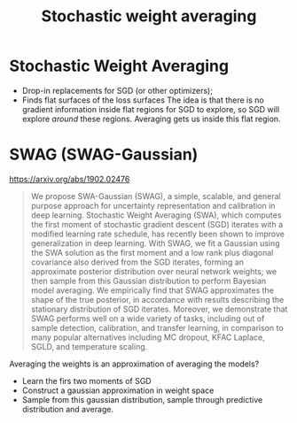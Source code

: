 :PROPERTIES:
:ID:       d939cc67-768c-46b6-9ca9-fa4f8f01ad65
:END:
#+title: Stochastic weight averaging

* Stochastic Weight Averaging


- Drop-in replacements for SGD (or other optimizers);
- Finds flat surfaces of the loss surfaces
  The idea is that there is no gradient information inside flat regions for SGD to explore, so SGD will explore /around/ these regions. Averaging gets us inside this flat region.


* SWAG (SWAG-Gaussian)

https://arxiv.org/abs/1902.02476

#+begin_quote
We propose SWA-Gaussian (SWAG), a simple, scalable, and general purpose approach for uncertainty representation and calibration in deep learning. Stochastic Weight Averaging (SWA), which computes the first moment of stochastic gradient descent (SGD) iterates with a modified learning rate schedule, has recently been shown to improve generalization in deep learning. With SWAG, we fit a Gaussian using the SWA solution as the first moment and a low rank plus diagonal covariance also derived from the SGD iterates, forming an approximate posterior distribution over neural network weights; we then sample from this Gaussian distribution to perform Bayesian model averaging. We empirically find that SWAG approximates the shape of the true posterior, in accordance with results describing the stationary distribution of SGD iterates. Moreover, we demonstrate that SWAG performs well on a wide variety of tasks, including out of sample detection, calibration, and transfer learning, in comparison to many popular alternatives including MC dropout, KFAC Laplace, SGLD, and temperature scaling.
#+end_quote

Averaging the weights is an approximation of averaging the models?

- Learn the firs two moments of SGD
- Construct a gaussian approximation in weight space
- Sample from this gaussian distribution, sample through predictive distribution and average.
